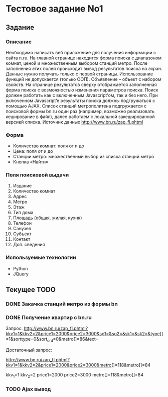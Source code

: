 * Тестовое задание No1 

** Задание

*** Описание

Необходимо написать веб приложение для получения информации с сайта
n.ru. На главной странице находится форма поиска с диапазоном комнат,
ценой и множественным выбором станций метро. После заполнения этих
полей происходит вывод результатов поиска на экран.  Данные нужно
получать только с первой страницы.  Использование функций не
допускается (только ООП). Объявление – объект с набором свойств. На
странице результатов сверху отображается заполненная форма поиска с
возможностью изменения параметров поиска. Поиск должен работать как с
включенным Javascript’ом, так и без него. При включенном Javascript’e
результаты поиска должны подгружаться с помощью AJAX.  Список станций
метрополитена подгружается с поисковой формы bn.ru один раз (например,
возможно реализовать кеширование в файл), далее работаем с локальной
закешированной версией списка.  Источник данных
http://www.bn.ru/zap_fl.phtml

*** Форма 

- Количество комнат: поля от и до
- Цена: поля от и до 
- Станции метро: множественный выбор из списка станций метро
- Кнопка «Найти» 

*** Поля поисковой выдачи

1. Издание
2. Количество комнат
3. Адрес
4. Метро
5. Этаж 
6. Тип дома 
7. Площадь (общая, жилая, кухня)
8. Телефон
9. Санузел
10. Субъект
11. Контакт
12. Доп. сведения

*** Используемые технологии 

- Python 
- JQuery
  
** Текущее TODO

*** DONE Закачка станций метро из формы bn
*** DONE Получение квартир с bn.ru

Запрос:
http://www.bn.ru/zap_fl.phtml?kkv1=1&kkv2=2&price1=2000&price2=3000&so1=&so2=&sk1=&sk2=&type[]=1&sorttype=0&sort_ord=0&metro[]=86&text=

Достаточный запрос:

http://www.bn.ru/zap_fl.phtml?kkv1=1&kkv2=2&price1=2000&price2=3000&metro[]=118&metro[]=84

kkv_1=1
kkv_2=2
price1=2000
price2=3000
metro[]=118&metro[]=84

*** TODO Ajax вывод 
    
